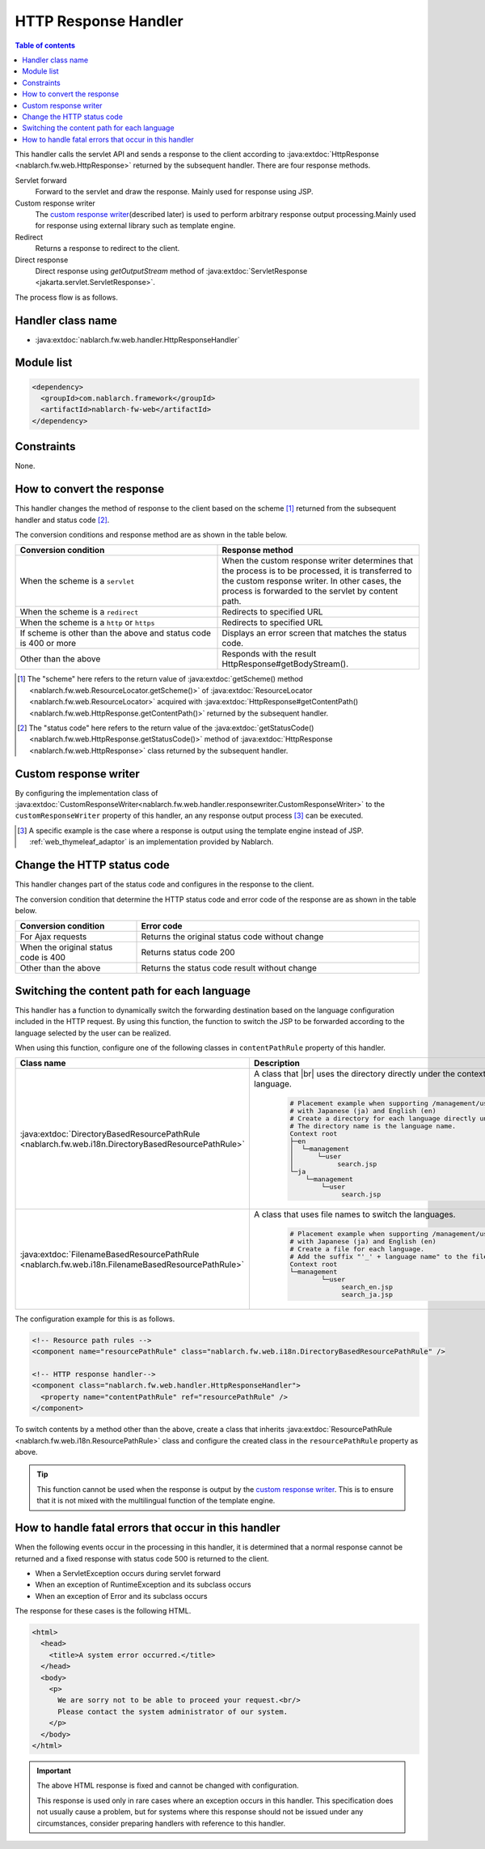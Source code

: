 .. _http_response_handler:

HTTP Response Handler
==================================================
.. contents:: Table of contents
  :depth: 3
  :local:

This handler calls the servlet API and sends a response to the client according to :java:extdoc:`HttpResponse <nablarch.fw.web.HttpResponse>`
returned by the subsequent handler.
There are four response methods.

Servlet forward
  Forward to the servlet and draw the response. Mainly used for response using JSP.

Custom response writer
  The `custom response writer`_\ (described later) is used to perform arbitrary response output processing.\
  Mainly used for response using external library such as template engine.

Redirect
  Returns a response to redirect to the client.

Direct response
   Direct response using `getOutputStream` method of :java:extdoc:`ServletResponse <jakarta.servlet.ServletResponse>`.

The process flow is as follows.

.. image:: ../images/HttpResponseHandler/flow.png

Handler class name
--------------------------------------------------
* :java:extdoc:`nablarch.fw.web.handler.HttpResponseHandler`

Module list
--------------------------------------------------
.. code-block:: xml

  <dependency>
    <groupId>com.nablarch.framework</groupId>
    <artifactId>nablarch-fw-web</artifactId>
  </dependency>

Constraints
------------------------------

None.



How to convert the response
------------------------------------------------------

This handler changes the method of response to the client based on the scheme [#scheme]_ returned from the subsequent handler and status code [#statusCode]_.

The conversion conditions and response method are as shown in the table below.


.. list-table::
  :header-rows: 1
  :widths: 5,5
  :class: white-space-normal

  * -   Conversion condition
    -   Response method
  * -   When the scheme is a
        ``servlet``
    -   When the custom response writer determines that the process is to be processed, it is transferred to the custom response writer. In other cases, the process is forwarded to the servlet by content path.
  * -   When the scheme is a
        ``redirect``
    -   Redirects to specified URL
  * -   When the scheme is a
        ``http`` or ``https``
    -   Redirects to specified URL
  * -   If scheme is other than the above
        and status code is 400 or more
    -   Displays an error screen that matches the status code.
  * -   Other than the above
    -   Responds with the result HttpResponse#getBodyStream().




.. [#scheme]
      The "scheme" here refers to the return value of
      :java:extdoc:`getScheme() method <nablarch.fw.web.ResourceLocator.getScheme()>`
      of :java:extdoc:`ResourceLocator <nablarch.fw.web.ResourceLocator>` acquired with
      :java:extdoc:`HttpResponse#getContentPath() <nablarch.fw.web.HttpResponse.getContentPath()>` returned by the subsequent handler.

.. [#statusCode]
      The "status code" here refers to the return value of
      the :java:extdoc:`getStatusCode() <nablarch.fw.web.HttpResponse.getStatusCode()>` method of
      :java:extdoc:`HttpResponse <nablarch.fw.web.HttpResponse>` class returned by the subsequent handler.

.. _http_response_handler-convert_status_code:


Custom response writer
--------------------------

By configuring the implementation class of
:java:extdoc:`CustomResponseWriter<nablarch.fw.web.handler.responsewriter.CustomResponseWriter>` to the ``customResponseWriter`` property of this handler,
an any response output process \ [#resp]_  can be  executed.

.. [#resp] A specific example is the case where a response is output using the template engine instead of JSP.
           :ref:`web_thymeleaf_adaptor` is an implementation provided by Nablarch.


Change the HTTP status code
------------------------------------------------------

This handler changes part of the status code and configures in the response to the client.

The conversion condition that determine the HTTP status code and error code of the response are as shown in the table below.

.. list-table::
  :header-rows: 1
  :widths: 3,7
  :class: white-space-normal

  * -   Conversion condition
    -   Error code
  * -   For Ajax requests
    -   Returns the original status code without change
  * -   When the original status code is 400
    -   Returns status code 200
  * -   Other than the above
    -   Returns the status code result without change


.. _http_response_handler-change_content_path:

Switching the content path for each language
------------------------------------------------------

This handler has a function to dynamically switch the forwarding destination based on the language configuration included in the HTTP request.
By using this function, the function to switch the JSP to be forwarded according to the language selected by the user can be realized.

When using this function, configure one of the following classes in ``contentPathRule`` property of this handler.


============================================================================================================================= ============================================================================================
Class name                                                                                                                      Description
============================================================================================================================= ============================================================================================
:java:extdoc:`DirectoryBasedResourcePathRule <nablarch.fw.web.i18n.DirectoryBasedResourcePathRule>`                           A class that
                                                                                                                              |br|
                                                                                                                              uses the directory directly under the context root for switching the language.

                                                                                                                               .. code-block:: bash

                                                                                                                                # Placement example when supporting /management/user/search.jsp
                                                                                                                                # with Japanese (ja) and English (en)
                                                                                                                                # Create a directory for each language directly under the context root.
                                                                                                                                # The directory name is the language name.
                                                                                                                                Context root
                                                                                                                                ├─en
                                                                                                                                │  └─management
                                                                                                                                │      └─user
                                                                                                                                │           search.jsp
                                                                                                                                └─ja
                                                                                                                                    └─management
                                                                                                                                        └─user
                                                                                                                                             search.jsp

:java:extdoc:`FilenameBasedResourcePathRule <nablarch.fw.web.i18n.FilenameBasedResourcePathRule>`                             A class that uses file names to switch the languages.

                                                                                                                                .. code-block:: bash

                                                                                                                                 # Placement example when supporting /management/user/search.jsp
                                                                                                                                 # with Japanese (ja) and English (en)
                                                                                                                                 # Create a file for each language.
                                                                                                                                 # Add the suffix "'_' + language name" to the file name.
                                                                                                                                 Context root
                                                                                                                                 └─management
                                                                                                                                         └─user
                                                                                                                                              search_en.jsp
                                                                                                                                              search_ja.jsp
============================================================================================================================= ============================================================================================

The configuration example for this is as follows.

.. code-block:: xml

  <!-- Resource path rules -->
  <component name="resourcePathRule" class="nablarch.fw.web.i18n.DirectoryBasedResourcePathRule" />

  <!-- HTTP response handler-->
  <component class="nablarch.fw.web.handler.HttpResponseHandler">
    <property name="contentPathRule" ref="resourcePathRule" />
  </component>


To switch contents by a method other than the above, create a class that inherits :java:extdoc:`ResourcePathRule <nablarch.fw.web.i18n.ResourcePathRule>`
class and configure the created class in the ``resourcePathRule`` property as above.

.. tip::
   This function cannot be used when the response is output by the `custom response writer`_.
   This is to ensure that it is not mixed with the multilingual function of the template engine.

How to handle fatal errors that occur in this handler
-------------------------------------------------------

When the following events occur in the processing in this handler,
it is determined that a normal response cannot be returned and a fixed response with status code 500 is returned to the client.

* When a ServletException occurs during servlet forward
* When an exception of RuntimeException and its subclass occurs
* When an exception of Error and its subclass occurs

The response for these cases is the following HTML.

.. code-block:: html

  <html>
    <head>
      <title>A system error occurred.</title>
    </head>
    <body>
      <p>
        We are sorry not to be able to proceed your request.<br/>
        Please contact the system administrator of our system.
      </p>
    </body>
  </html>

.. important::

    The above HTML response is fixed and cannot be changed with configuration.

    This response is used only in rare cases where an exception occurs in this handler.
    This specification does not usually cause a problem, but for systems where this response should not be issued under any circumstances,
    consider preparing handlers with reference to this handler.



.. |br| raw:: html

  <br />
